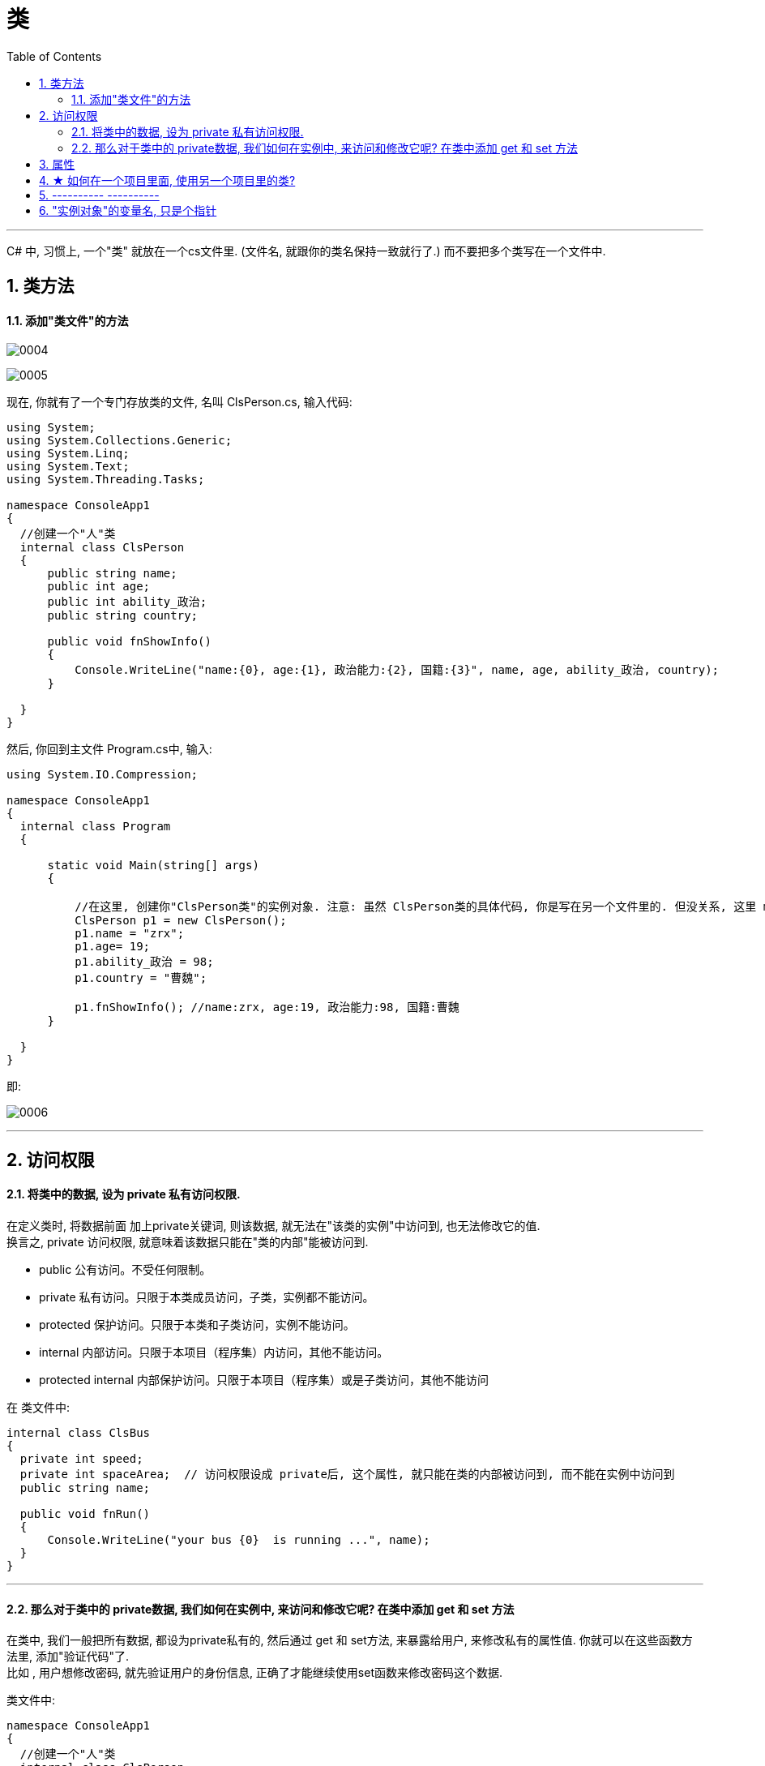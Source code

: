 
= 类
:sectnums:
:toclevels: 3
:toc: left

---




C# 中, 习惯上, 一个"类" 就放在一个cs文件里. (文件名, 就跟你的类名保持一致就行了.) 而不要把多个类写在一个文件中.

== 类方法

==== 添加"类文件"的方法

image:img/0004.png[,]

image:img/0005.png[,]

现在, 你就有了一个专门存放类的文件, 名叫 ClsPerson.cs, 输入代码:

[source, java]
----
using System;
using System.Collections.Generic;
using System.Linq;
using System.Text;
using System.Threading.Tasks;

namespace ConsoleApp1
{
  //创建一个"人"类
  internal class ClsPerson
  {
      public string name;
      public int age;
      public int ability_政治;
      public string country;

      public void fnShowInfo()
      {
          Console.WriteLine("name:{0}, age:{1}, 政治能力:{2}, 国籍:{3}", name, age, ability_政治, country);
      }

  }
}
----

然后, 你回到主文件 Program.cs中, 输入:

[source, java]
----
using System.IO.Compression;

namespace ConsoleApp1
{
  internal class Program
  {

      static void Main(string[] args)
      {

          //在这里, 创建你"ClsPerson类"的实例对象. 注意: 虽然 ClsPerson类的具体代码, 你是写在另一个文件里的. 但没关系, 这里 main函数 能调用到该类.
          ClsPerson p1 = new ClsPerson();
          p1.name = "zrx";
          p1.age= 19;
          p1.ability_政治 = 98;
          p1.country = "曹魏";

          p1.fnShowInfo(); //name:zrx, age:19, 政治能力:98, 国籍:曹魏
      }

  }
}
----

即:

image:img/0006.png[,]


---

== 访问权限

==== 将类中的数据, 设为 private 私有访问权限.

在定义类时, 将数据前面 加上private关键词, 则该数据, 就无法在"该类的实例"中访问到, 也无法修改它的值.  +
换言之, private 访问权限, 就意味着该数据只能在"类的内部"能被访问到.

- public 公有访问。不受任何限制。
- private 私有访问。只限于本类成员访问，子类，实例都不能访问。
- protected 保护访问。只限于本类和子类访问，实例不能访问。
- internal 内部访问。只限于本项目（程序集）内访问，其他不能访问。
- protected internal 内部保护访问。只限于本项目（程序集）或是子类访问，其他不能访问


在 类文件中: +
[source, java]
----
internal class ClsBus
{
  private int speed;
  private int spaceArea;  // 访问权限设成 private后, 这个属性, 就只能在类的内部被访问到, 而不能在实例中访问到
  public string name;

  public void fnRun()
  {
      Console.WriteLine("your bus {0}  is running ...", name);
  }
}
----

---

==== 那么对于类中的 private数据, 我们如何在实例中, 来访问和修改它呢? 在类中添加 get 和 set 方法

在类中, 我们一般把所有数据, 都设为private私有的, 然后通过 get 和 set方法, 来暴露给用户, 来修改私有的属性值. 你就可以在这些函数方法里, 添加"验证代码"了.  +
比如 , 用户想修改密码, 就先验证用户的身份信息, 正确了才能继续使用set函数来修改密码这个数据.

类文件中: +
[source, java]
----
namespace ConsoleApp1
{
  //创建一个"人"类
  internal class ClsPerson
  {
      private string name = "";
      private string id身份证号="000"; //默认为000
      private string password = "123456"; //默认密码为123456

      public void fnGetPassword() // get函数
      {
          Console.WriteLine("你的当前password 是: {0}",password);
      }

      public void fnSetPassword()  // set函数. 里面可以设置"验证代码"
      {
          while (true)
          {
              Console.WriteLine("输入你正确的身份证号, 才能更改密码");
              string tempID= Console.ReadLine();

              if (tempID == id身份证号)
              {
                  Console.WriteLine("验证身份通过");
                  break; //跳出while循环
              }
              else
              {
                  Console.WriteLine("你输入的身份证号码错误!");
              }
          }

          Console.WriteLine("请输入新密码");
          password  = Console.ReadLine(); //上面的验证通过后, 就允许用户来更改密码了
      }

  }
}
----


---

== 属性

对每一个类中的 private数据, 都要设置 get和set函数, 太麻烦了! 所以 C# 提供了一种简单的方法来实现这个功能 --- 这就是"属性". +
类中的"属性", 其功能 相当于把get和set函数, 总和到一起了. 其实就是将get 和set函数 打包的简便写法.

类中: +
[source, java]
----
internal class ClsPerson
{
  private string name;  //这里这个不能叫"属性," 只能叫"数据成员"
  private int age;

  public int Age  //定义"属性". 注意习惯上要大写, 以区别上面的"数据成员".
  {

      get //这里相当于是 fnGet函数
      {
          return age;
      }
      set //这里相当于是 fnSet函数. 这里的set功能块, 默认会接收一个叫value的参数
      {
          age = value;
      }
  }

  //构造函数
  public ClsPerson(string name, int age)
  {
      this.name = name;  //this就代表你之后实例化本类对象时, 当时创建出的那一个实例对象
      this.age = age;
  }

  public void fnInfo()
  {
      Console.WriteLine("info : 姓名:{0}, 年龄:{1}",name,age);
  }
}
----

即: +
image:img/0008.png[,]

主页面中, 这样写: +
[source, java]
----
ClsPerson p1 = new ClsPerson("zrx",19);
p1.Age = 10;  //赋值, 会直接调用类中"Age属性"中的 get块(功能相当于get函数)
Console.WriteLine(p1.Age); //10  ←读取, 会直接调用类中"Age属性"的set块
----
你会发现, 虽然"Age属性"的体内是函数功能, 但我们在使用它时, 可以把它当做一个普通的"数据成员"变量来使用. 很方便.


---


== ★  如何在一个项目里面, 使用另一个项目里的类?

详见我 "visual studio 设置.adoc" 页面中的笔记.


---

== ----------  ----------

---

== "实例对象"的变量名, 只是个指针

由类实例化出来 的对象, 其变量名, 只是个指针而已.

类中:
[source, java]
----
//创建一个"人"类
internal class ClsPerson
{
private string name;

public ClsPerson(string name) //构造函数
{
    this.name = name;
}

public string Name //创建name的属性
{
    get
    {
        return name;
    }
    set
    {
        name = value;
    }
}
----

主文件中: +
[source, java]
----
static void Main(string[] args)
{
    ClsPerson p1 = new ClsPerson("zrx"); // p1变量, 只是个指针, 它指向 ClsPerson实例化出来的一个对象.
    Console.WriteLine(p1.Name); //zrx

    ClsPerson p2;  //创建p2对象, 这里没有对它进行初始化赋值
    p2 = p1; // 让 p2 指针指向p1对象, 现在, p2和p1这两个指针, 都指向同一块内存地址了.
    Console.WriteLine(p2.Name); //zrx  ← 现在, p2就完全接收了p1里面的数据.

    p2.Name = "wyy";  //由于p2指针指向了p1, 所以我们修改p2对象的name数据(Name属性), 就相当于是修改了 p1对象的name数据.
    Console.WriteLine(p1.Name); //wyy

    p1 = null; // 断开p1的指针, 不再指向任何具体对象了.
    //Console.WriteLine(p1.Name);  // 这里就会报错了, 因为 p1指针, 指向了空的内存地址.
    Console.WriteLine(p2.Name); //wyy  ← p2不受影响
}
----




---

